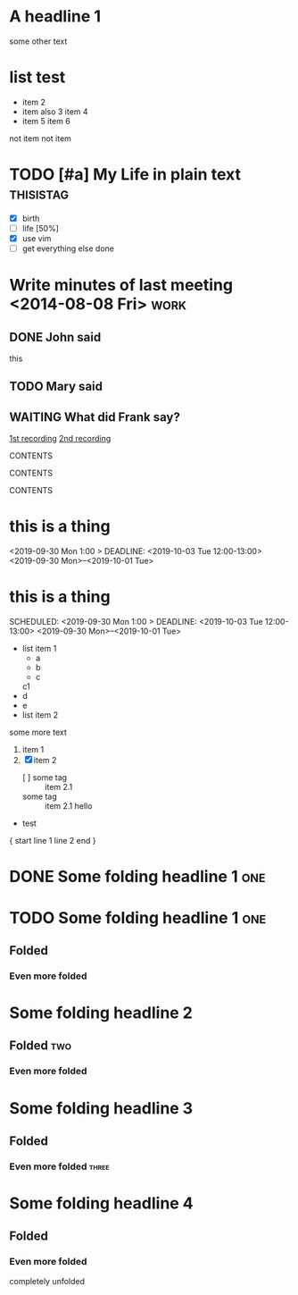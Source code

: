 * A headline  1
:PROPERTIES:
:prop1: ab
:prop2: c d
:prop3: efg
:END:

some other text

* list test
  - item          2
  - item also     3
    item           4
  - item          5
    item          6
  not item
  not item

#+TODO: TODO NEXT | DONE

* TODO [#a] My Life in plain text :thisistag:
  - [X] birth
  - [-] life [50%]
  - [X] use vim
  - [ ] get everything else done
* Write minutes of last meeting <2014-08-08 Fri>        :work:
** DONE John said
   this

** TODO Mary said

#+NAME: VALUE
#+NAME[OPTION]: This should not work
#+CAPTION[OPTION]: This should work
#+ATTR_TEST: VALUE

** WAITING What did Frank say?
   [[http://example.com/here/is/the/recording][1st recording]]
   [[http://example.com/here/is/the/recording][2nd recording]]

#+BEGIN_NAME PARAMETERS
CONTENTS
#+END_NAME

:NAME:
CONTENTS
:END:

#+BEGIN: NAME PARAMETERS
CONTENTS
#+END:

[fn:LABEL] CONTENTS

* this is a thing
<2019-09-30 Mon 1:00 > DEADLINE: <2019-10-03 Tue 12:00-13:00> <2019-09-30 Mon>--<2019-10-01 Tue>

* this is a thing
SCHEDULED: <2019-09-30 Mon 1:00 > DEADLINE: <2019-10-03 Tue 12:00-13:00> <2019-09-30 Mon>--<2019-10-01 Tue>

  - list item 1
    + a
    + b
    + c
    c1
  - d
  - e
  - list item 2
  some more text

  1. item 1
  2. [X] item 2
    - [ ] some tag :: item 2.1
    - some tag :: item 2.1
      hello

  - test

{ start
line 1
line 2
end }


* DONE Some folding headline 1        :one:
* TODO Some folding headline 1        :one:
DEADLINE: <2019-04-12 Fri 07:15 .+1d>
:PROPERTIES:
:aaa+: abcd
:aaa: abcd
:bbb: bcde
:ccc: cdef
:END:

** Folded
*** Even more folded
* Some folding headline 2
** Folded           :two:
*** Even more folded
* Some folding headline 3
** Folded
*** Even more folded            :three:
* Some folding headline 4
** Folded
*** Even more folded
    completely unfolded
